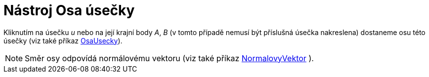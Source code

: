 = Nástroj Osa úsečky
:page-en: tools/Perpendicular_Bisector_Tool
ifdef::env-github[:imagesdir: /cs/modules/ROOT/assets/images]

Kliknutím na úsečku _u_ nebo na její krajní body _A_, _B_ (v tomto případě nemusí být příslušná úsečka nakreslena)
dostaneme osu této úsečky (viz také příkaz xref:/commands/OsaUsecky.adoc[OsaUsecky]).

[NOTE]
====

Směr osy odpovídá normálovému vektoru (viz také příkaz xref:/commands/NormalovyVektor.adoc[NormalovyVektor] ).

====
